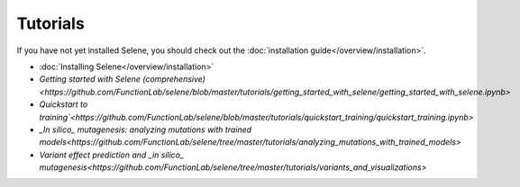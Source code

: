Tutorials
=========

If you have not yet installed Selene, you should check out the :doc:`installation guide</overview/installation>`.

- :doc:`Installing Selene</overview/installation>`

- `Getting started with Selene (comprehensive)<https://github.com/FunctionLab/selene/blob/master/tutorials/getting_started_with_selene/getting_started_with_selene.ipynb>`

- `Quickstart to training`<https://github.com/FunctionLab/selene/blob/master/tutorials/quickstart_training/quickstart_training.ipynb>`

- `_In silico_ mutagenesis: analyzing mutations with trained models<https://github.com/FunctionLab/selene/tree/master/tutorials/analyzing_mutations_with_trained_models>`

- `Variant effect prediction and _in silico_ mutagenesis<https://github.com/FunctionLab/selene/tree/master/tutorials/variants_and_visualizations>`

